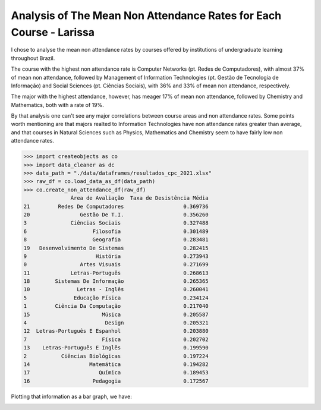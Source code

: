 .. _data_analysis_larissa:

Analysis of The Mean Non Attendance Rates for Each Course - Larissa
====================================================================

I chose to analyse the mean non attendance rates by courses offered by institutions of undergraduate learning throughout Brazil.

The course with the highest non attendance rate is Computer Networks (pt. Redes de Computadores), with almost 37% of mean non attendance, followed by Management of Information Technologies (pt. Gestão de Tecnologia de Informação) and Social Sciences (pt. Ciências Sociais), with 36% and 33% of mean non attendance, respectively.

The major with the highest attendance, however, has meager 17% of mean non attendance, followed by Chemistry and Mathematics, both with a rate of 19%.

By that analysis one can't see any major correlations between course areas and non attendance rates. Some points worth mentioning are that majors realted to Information Technologies have non attendance rates greater than average, and that courses in Natural Sciences such as Physics, Mathematics and Chemistry seem to have fairly low non attendance rates.

>>> import createobjects as co
>>> import data_cleaner as dc
>>> data_path = "./data/dataframes/resultados_cpc_2021.xlsx"
>>> raw_df = co.load_data_as_df(data_path)
>>> co.create_non_attendance_df(raw_df)
               Área de Avaliação  Taxa de Desistência Média
21         Redes De Computadores                   0.369736
20                Gestão De T.I.                   0.356260
3              Ciências Sociais                    0.327488
6                     Filosofia                    0.301489
8                     Geografia                    0.283481
19   Desenvolvimento De Sistemas                   0.282415
9                      História                    0.273943
0                 Artes Visuais                    0.271699
11             Letras-Português                    0.268613
18        Sistemas De Informação                   0.265365
10               Letras - Inglês                   0.260041
5               Educação Física                    0.234124
1         Ciência Da Computação                    0.217040
15                       Música                    0.205587
4                         Design                   0.205321
12  Letras-Português E Espanhol                    0.203880
7                        Física                    0.202702
13    Letras-Português E Inglês                    0.199590
2           Ciências Biológicas                    0.197224
14                   Matemática                    0.194282
17                      Química                    0.189453
16                    Pedagogia                    0.172567

Plotting that information as a bar graph, we have:

.. image:: ../../data/graphs/non_attendance.png
